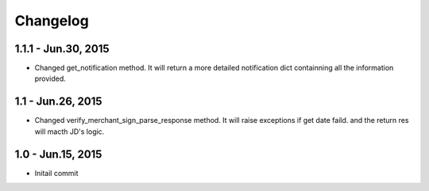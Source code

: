 Changelog
==============================

1.1.1 - Jun.30, 2015
------------------------------

- Changed get_notification method.
  It will return a more detailed notification dict 
  containning all the information provided.



1.1 - Jun.26, 2015
------------------------------

- Changed verify_merchant_sign_parse_response method.
  It will raise exceptions if get date faild.
  and the return res will macth JD's logic.


1.0 - Jun.15, 2015
------------------------------

- Initail commit

